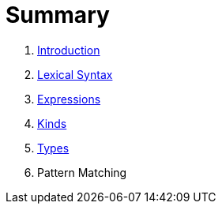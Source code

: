 = Summary

. link:README.adoc[Introduction]
. link:lexical.adoc[Lexical Syntax]
. link:syntax.adoc[Expressions]
. link:kinds.adoc[Kinds]
. link:types.adoc[Types]
. Pattern Matching


